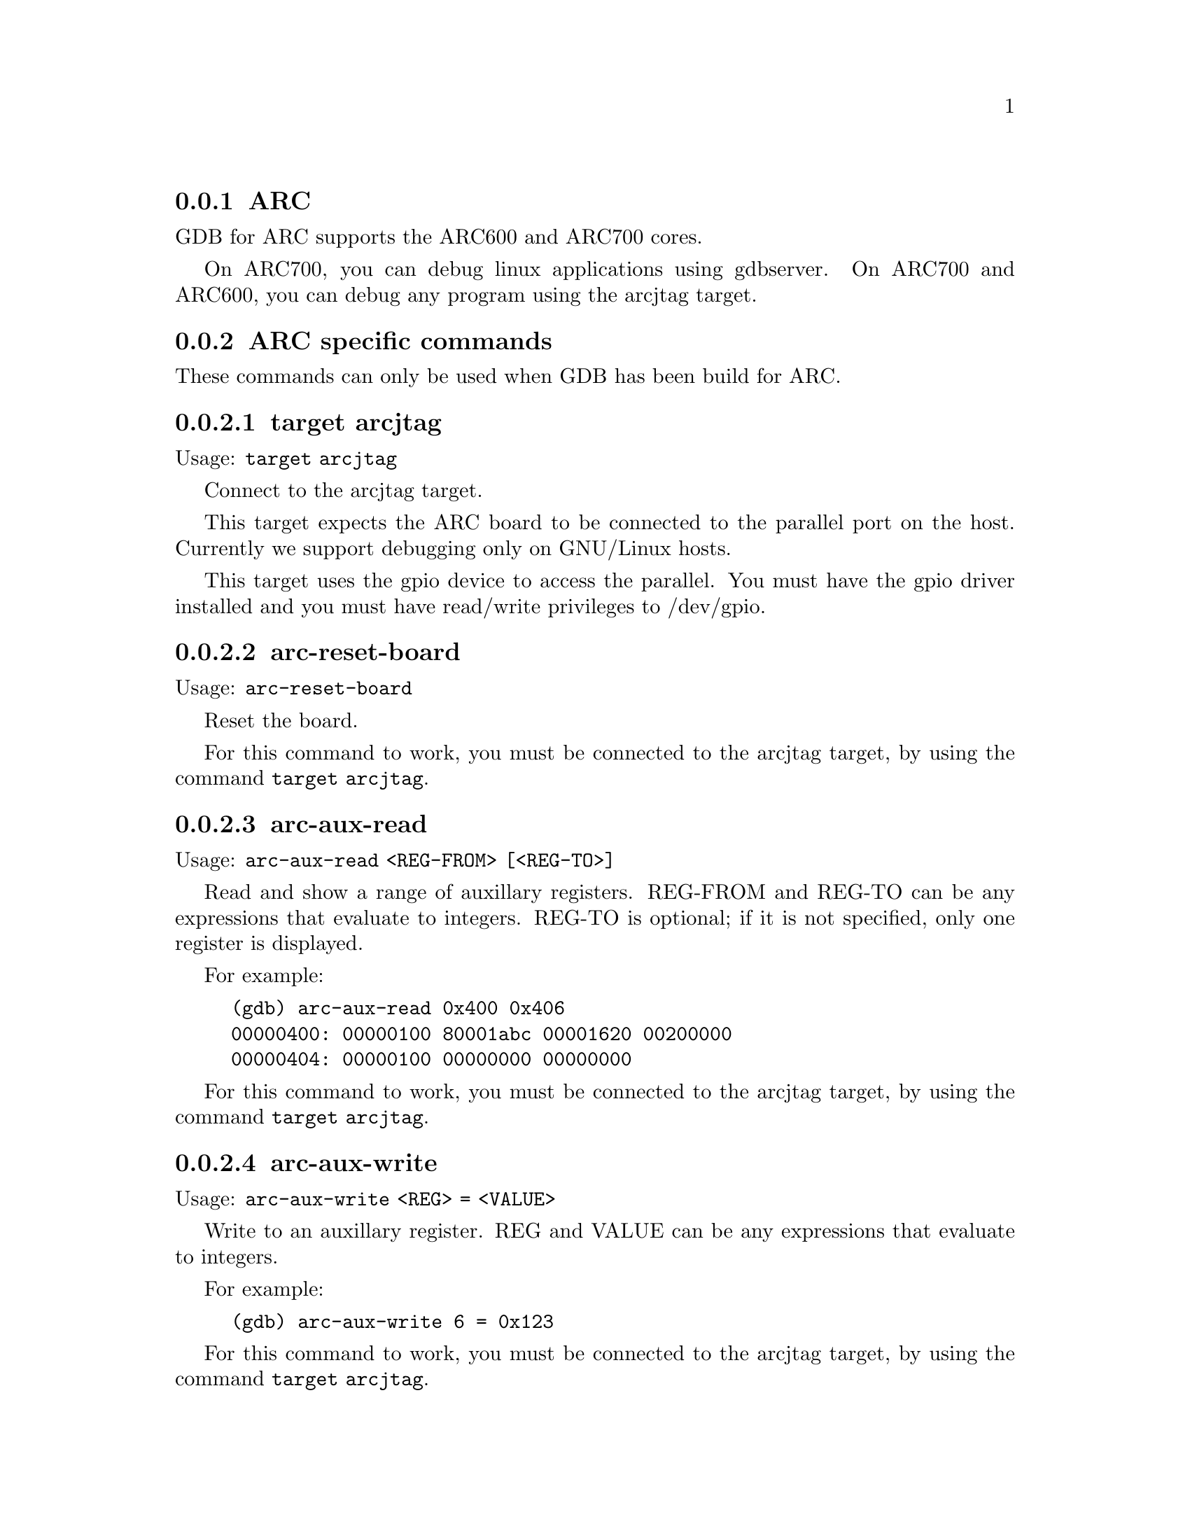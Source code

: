 @c \input texinfo
@c %**start of header
@c @setfilename arc-cmds.info
@c @settitle ARC specific commands
@c @setchapternewpage off
@c %**end of header

@node ARC
@subsection ARC

GDB for ARC supports the ARC600 and ARC700 cores.

On ARC700, you can debug linux applications using gdbserver.  On
ARC700 and ARC600, you can debug any program using the arcjtag target.


@menu
* ARC specific commands::        ARC specific commands
@end menu

@node ARC specific commands, , , ARC
@subsection ARC specific commands

These commands can only be used when GDB has been build for ARC.


@menu
* target arcjtag::                  Use the JTAG target
* arc-reset-board::                 Reset the ARC board
* arc-aux-read::                    Read a range of auxillary registers
* arc-aux-write::                   Write an auxillary register
* info arc-bcr-registers::          Show build configuration registers

Debugging:
* set arcjtag-debug-statemachine::  JTAG state machine debugging messages
* set arcjtag-debug-target::        arcjtag target debugging messages
@end menu

@node target arcjtag
@subsubsection target arcjtag

Usage: @code{target arcjtag}

Connect to the arcjtag target.

This target expects the ARC board to be connected to the parallel port
on the host.  Currently we support debugging only on GNU/Linux hosts.

This target uses the gpio device to access the parallel.  You must
have the gpio driver installed and you must have read/write privileges
to /dev/gpio.


@node arc-reset-board
@subsubsection arc-reset-board

Usage: @code{arc-reset-board}

Reset the board.

For this command to work, you must be connected to the arcjtag target,
by using the command @code{target arcjtag}.


@node arc-aux-read
@subsubsection arc-aux-read

Usage: @code{arc-aux-read <REG-FROM> [<REG-TO>]}

Read and show a range of auxillary registers.
REG-FROM and REG-TO can be any expressions that evaluate to integers.
REG-TO is optional; if it is not specified, only one register is displayed.

For example:
@example
(gdb) arc-aux-read 0x400 0x406
00000400: 00000100 80001abc 00001620 00200000
00000404: 00000100 00000000 00000000
@end example

For this command to work, you must be connected to the arcjtag target,
by using the command @code{target arcjtag}.



@node arc-aux-write
@subsubsection arc-aux-write

Usage: @code{arc-aux-write <REG> = <VALUE>}

Write to an auxillary register.
REG and VALUE can be any expressions that evaluate to integers.

For example:
@example
(gdb) arc-aux-write 6 = 0x123
@end example

For this command to work, you must be connected to the arcjtag target,
by using the command @code{target arcjtag}.

@node info arc-bcr-registers
@subsubsection info arc-bcr-registers

Usage: @code{info arc-bcr-registers}

Show all the build configuration registers.

For example:
@example
(gdb) info arc-bcr-registers
[61] DCCM_BASE_BUILD : 0x1010121
[62] CRC_BASE_BUILD  : 0x00
[63] BTA_LINK_BUILD  : 0x1010121
[64] DVBF_BUILD      : 0x00
[65] TEL_INSTR_BUILD : 0x00
[67] MEMSUBSYS       : 0x01
[68] VECBASE_AC_BUILD : 0x01
[69] P_BASE_ADDRESS  : 0xfc0001
[6f] MMU_BUILD       : 0x1010121
[70] ARCANGEL_BUILD  : 0x1010121
[72] D_CACHE_BUILD   : 0x12001
[73] MADI_BUILD      : 0x00
[74] DCCM_BUILD      : 0x00
[75] TIMER_BUILD     : 0x303
[76] AP_BUILD        : 0x00
[77] ICACHE_BUILD    : 0x22001
[78] ICCM_BUILD      : 0x1010121
[79] DSPRAM_BUILD    : 0x1203
[7a] MAC_BUILD       : 0x00
[7b] MULTIPLY_BUILD  : 0x01
[7c] SWAP_BUILD      : 0x01
[7d] NORM_BUILD      : 0x02
[7e] MINMAX_BUILD    : 0x00
[7f] BARREL_BUILD    : 0x02
@end example

For this command to work, you must be connected to the arcjtag target,
by using the command @code{target arcjtag}.

@node set arcjtag-debug-statemachine
@subsubsection set arcjtag-debug-statemachine

Usage: @code{set arcjtag-debug-statemachine ARG}

Switch on JTAG state machine debugging messages if ARG is non-zero.
Switch them off if it is zero.

@node set arcjtag-debug-target
@subsubsection set arcjtag-debug-target

Usage: @code{set arcjtag-debug-target ARG}

Switch on JTAG target debugging messages if ARG is non-zero.
Switch them off if it is zero.

